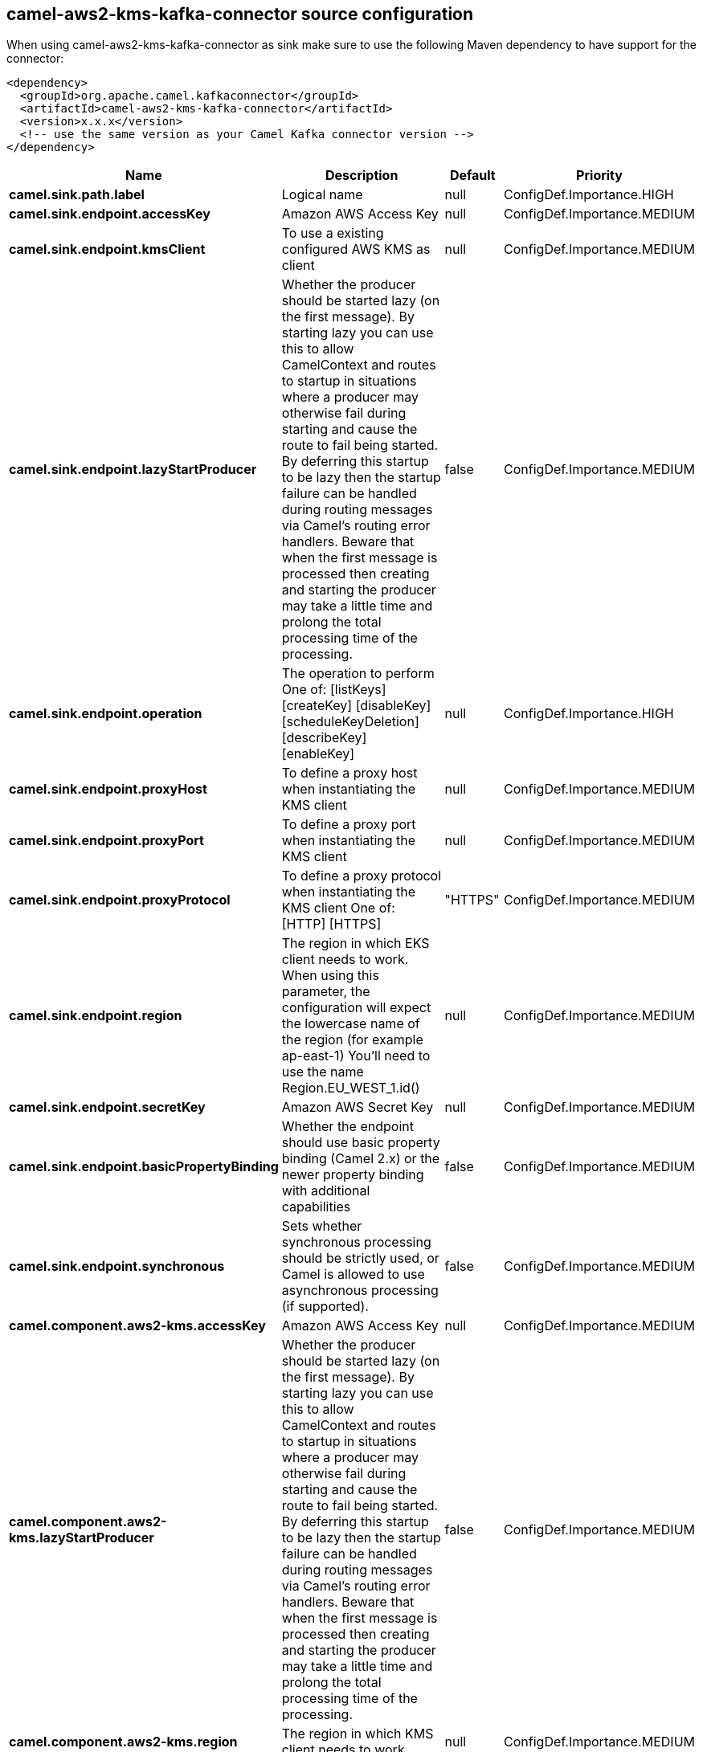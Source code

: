 // kafka-connector options: START
== camel-aws2-kms-kafka-connector source configuration

When using camel-aws2-kms-kafka-connector as sink make sure to use the following Maven dependency to have support for the connector:

[source,xml]
----
<dependency>
  <groupId>org.apache.camel.kafkaconnector</groupId>
  <artifactId>camel-aws2-kms-kafka-connector</artifactId>
  <version>x.x.x</version>
  <!-- use the same version as your Camel Kafka connector version -->
</dependency>
----


[width="100%",cols="2,5,^1,2",options="header"]
|===
| Name | Description | Default | Priority
| *camel.sink.path.label* | Logical name | null | ConfigDef.Importance.HIGH
| *camel.sink.endpoint.accessKey* | Amazon AWS Access Key | null | ConfigDef.Importance.MEDIUM
| *camel.sink.endpoint.kmsClient* | To use a existing configured AWS KMS as client | null | ConfigDef.Importance.MEDIUM
| *camel.sink.endpoint.lazyStartProducer* | Whether the producer should be started lazy (on the first message). By starting lazy you can use this to allow CamelContext and routes to startup in situations where a producer may otherwise fail during starting and cause the route to fail being started. By deferring this startup to be lazy then the startup failure can be handled during routing messages via Camel's routing error handlers. Beware that when the first message is processed then creating and starting the producer may take a little time and prolong the total processing time of the processing. | false | ConfigDef.Importance.MEDIUM
| *camel.sink.endpoint.operation* | The operation to perform One of: [listKeys] [createKey] [disableKey] [scheduleKeyDeletion] [describeKey] [enableKey] | null | ConfigDef.Importance.HIGH
| *camel.sink.endpoint.proxyHost* | To define a proxy host when instantiating the KMS client | null | ConfigDef.Importance.MEDIUM
| *camel.sink.endpoint.proxyPort* | To define a proxy port when instantiating the KMS client | null | ConfigDef.Importance.MEDIUM
| *camel.sink.endpoint.proxyProtocol* | To define a proxy protocol when instantiating the KMS client One of: [HTTP] [HTTPS] | "HTTPS" | ConfigDef.Importance.MEDIUM
| *camel.sink.endpoint.region* | The region in which EKS client needs to work. When using this parameter, the configuration will expect the lowercase name of the region (for example ap-east-1) You'll need to use the name Region.EU_WEST_1.id() | null | ConfigDef.Importance.MEDIUM
| *camel.sink.endpoint.secretKey* | Amazon AWS Secret Key | null | ConfigDef.Importance.MEDIUM
| *camel.sink.endpoint.basicPropertyBinding* | Whether the endpoint should use basic property binding (Camel 2.x) or the newer property binding with additional capabilities | false | ConfigDef.Importance.MEDIUM
| *camel.sink.endpoint.synchronous* | Sets whether synchronous processing should be strictly used, or Camel is allowed to use asynchronous processing (if supported). | false | ConfigDef.Importance.MEDIUM
| *camel.component.aws2-kms.accessKey* | Amazon AWS Access Key | null | ConfigDef.Importance.MEDIUM
| *camel.component.aws2-kms.lazyStartProducer* | Whether the producer should be started lazy (on the first message). By starting lazy you can use this to allow CamelContext and routes to startup in situations where a producer may otherwise fail during starting and cause the route to fail being started. By deferring this startup to be lazy then the startup failure can be handled during routing messages via Camel's routing error handlers. Beware that when the first message is processed then creating and starting the producer may take a little time and prolong the total processing time of the processing. | false | ConfigDef.Importance.MEDIUM
| *camel.component.aws2-kms.region* | The region in which KMS client needs to work | null | ConfigDef.Importance.MEDIUM
| *camel.component.aws2-kms.secretKey* | Amazon AWS Secret Key | null | ConfigDef.Importance.MEDIUM
| *camel.component.aws2-kms.basicPropertyBinding* | Whether the component should use basic property binding (Camel 2.x) or the newer property binding with additional capabilities | false | ConfigDef.Importance.MEDIUM
| *camel.component.aws2-kms.configuration* | The AWS KMS default configuration | null | ConfigDef.Importance.MEDIUM
|===


// kafka-connector options: END
